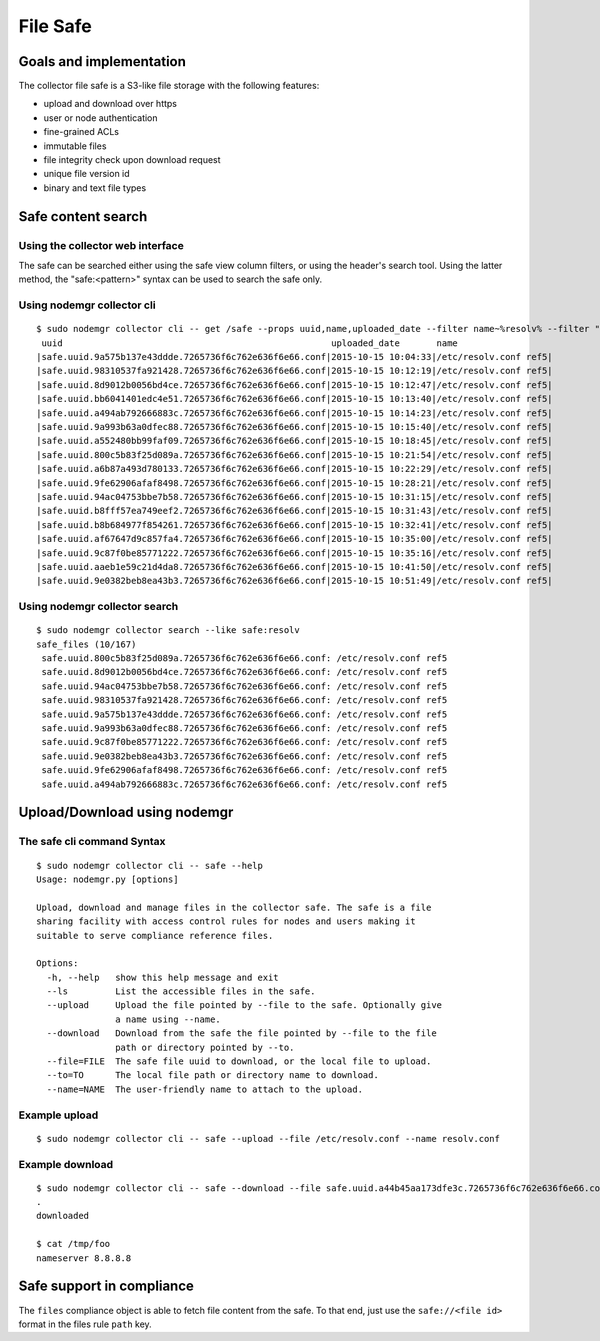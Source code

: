 File Safe
=========

Goals and implementation
************************

The collector file safe is a S3-like file storage with the following features:

* upload and download over https
* user or node authentication
* fine-grained ACLs
* immutable files
* file integrity check upon download request
* unique file version id
* binary and text file types

Safe content search
*******************

Using the collector web interface
+++++++++++++++++++++++++++++++++

The safe can be searched either using the safe view column filters, or using the header's search tool.
Using the latter method, the "safe:<pattern>" syntax can be used to search the safe only.

Using nodemgr collector cli
+++++++++++++++++++++++++++

::

	$ sudo nodemgr collector cli -- get /safe --props uuid,name,uploaded_date --filter name~%resolv% --filter "uploaded_date>2015-10-15"
	 uuid                                                   uploaded_date       name
	|safe.uuid.9a575b137e43ddde.7265736f6c762e636f6e66.conf|2015-10-15 10:04:33|/etc/resolv.conf ref5|
	|safe.uuid.98310537fa921428.7265736f6c762e636f6e66.conf|2015-10-15 10:12:19|/etc/resolv.conf ref5|
	|safe.uuid.8d9012b0056bd4ce.7265736f6c762e636f6e66.conf|2015-10-15 10:12:47|/etc/resolv.conf ref5|
	|safe.uuid.bb6041401edc4e51.7265736f6c762e636f6e66.conf|2015-10-15 10:13:40|/etc/resolv.conf ref5|
	|safe.uuid.a494ab792666883c.7265736f6c762e636f6e66.conf|2015-10-15 10:14:23|/etc/resolv.conf ref5|
	|safe.uuid.9a993b63a0dfec88.7265736f6c762e636f6e66.conf|2015-10-15 10:15:40|/etc/resolv.conf ref5|
	|safe.uuid.a552480bb99faf09.7265736f6c762e636f6e66.conf|2015-10-15 10:18:45|/etc/resolv.conf ref5|
	|safe.uuid.800c5b83f25d089a.7265736f6c762e636f6e66.conf|2015-10-15 10:21:54|/etc/resolv.conf ref5|
	|safe.uuid.a6b87a493d780133.7265736f6c762e636f6e66.conf|2015-10-15 10:22:29|/etc/resolv.conf ref5|
	|safe.uuid.9fe62906afaf8498.7265736f6c762e636f6e66.conf|2015-10-15 10:28:21|/etc/resolv.conf ref5|
	|safe.uuid.94ac04753bbe7b58.7265736f6c762e636f6e66.conf|2015-10-15 10:31:15|/etc/resolv.conf ref5|
	|safe.uuid.b8fff57ea749eef2.7265736f6c762e636f6e66.conf|2015-10-15 10:31:43|/etc/resolv.conf ref5|
	|safe.uuid.b8b684977f854261.7265736f6c762e636f6e66.conf|2015-10-15 10:32:41|/etc/resolv.conf ref5|
	|safe.uuid.af67647d9c857fa4.7265736f6c762e636f6e66.conf|2015-10-15 10:35:00|/etc/resolv.conf ref5|
	|safe.uuid.9c87f0be85771222.7265736f6c762e636f6e66.conf|2015-10-15 10:35:16|/etc/resolv.conf ref5|
	|safe.uuid.aaeb1e59c21d4da8.7265736f6c762e636f6e66.conf|2015-10-15 10:41:50|/etc/resolv.conf ref5|
	|safe.uuid.9e0382beb8ea43b3.7265736f6c762e636f6e66.conf|2015-10-15 10:51:49|/etc/resolv.conf ref5|

Using nodemgr collector search
++++++++++++++++++++++++++++++

::

	$ sudo nodemgr collector search --like safe:resolv
	safe_files (10/167)
	 safe.uuid.800c5b83f25d089a.7265736f6c762e636f6e66.conf: /etc/resolv.conf ref5
	 safe.uuid.8d9012b0056bd4ce.7265736f6c762e636f6e66.conf: /etc/resolv.conf ref5
	 safe.uuid.94ac04753bbe7b58.7265736f6c762e636f6e66.conf: /etc/resolv.conf ref5
	 safe.uuid.98310537fa921428.7265736f6c762e636f6e66.conf: /etc/resolv.conf ref5
	 safe.uuid.9a575b137e43ddde.7265736f6c762e636f6e66.conf: /etc/resolv.conf ref5
	 safe.uuid.9a993b63a0dfec88.7265736f6c762e636f6e66.conf: /etc/resolv.conf ref5
	 safe.uuid.9c87f0be85771222.7265736f6c762e636f6e66.conf: /etc/resolv.conf ref5
	 safe.uuid.9e0382beb8ea43b3.7265736f6c762e636f6e66.conf: /etc/resolv.conf ref5
	 safe.uuid.9fe62906afaf8498.7265736f6c762e636f6e66.conf: /etc/resolv.conf ref5
	 safe.uuid.a494ab792666883c.7265736f6c762e636f6e66.conf: /etc/resolv.conf ref5

Upload/Download using nodemgr
*****************************

The safe cli command Syntax
+++++++++++++++++++++++++++

::

	$ sudo nodemgr collector cli -- safe --help
	Usage: nodemgr.py [options]

	Upload, download and manage files in the collector safe. The safe is a file
	sharing facility with access control rules for nodes and users making it
	suitable to serve compliance reference files.

	Options:
	  -h, --help   show this help message and exit
	  --ls         List the accessible files in the safe.
	  --upload     Upload the file pointed by --file to the safe. Optionally give
		       a name using --name.
	  --download   Download from the safe the file pointed by --file to the file
		       path or directory pointed by --to.
	  --file=FILE  The safe file uuid to download, or the local file to upload.
	  --to=TO      The local file path or directory name to download.
	  --name=NAME  The user-friendly name to attach to the upload.

Example upload
++++++++++++++

::

	$ sudo nodemgr collector cli -- safe --upload --file /etc/resolv.conf --name resolv.conf

Example download
++++++++++++++++

::

	$ sudo nodemgr collector cli -- safe --download --file safe.uuid.a44b45aa173dfe3c.7265736f6c762e636f6e66.conf --to /tmp/foo                      
	.
	downloaded

	$ cat /tmp/foo
	nameserver 8.8.8.8

Safe support in compliance
**************************

The ``files`` compliance object is able to fetch file content from the safe. To that end, just use the ``safe://<file id>`` format in the files rule ``path`` key.


